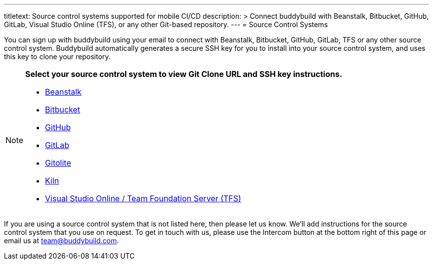 ---
titletext: Source control systems supported for mobile CI/CD
description: >
  Connect buddybuild with Beanstalk, Bitbucket, GitHub, GitLab, Visual
  Studio Online (TFS), or any other Git-based repository.
---
= Source Control Systems

You can sign up with buddybuild using your email to connect with
Beanstalk, Bitbucket, GitHub, GitLab, TFS or any other source control
system. Buddybuild automatically generates a secure SSH key for you
to install into your source control system, and uses this key to clone
your repository.

[NOTE]
======
**Select your source control system to view Git Clone URL and SSH key
instructions.**

- link:beanstalk/README.adoc[Beanstalk]
- link:bitbucket/README.adoc[Bitbucket]
- link:github/README.adoc[GitHub]
- link:gitlab/README.adoc[GitLab]
- link:gitolite/README.adoc[Gitolite]
- link:kiln/README.adoc[Kiln]
- link:visual_studio_online/README.adoc[Visual Studio Online / Team
  Foundation Server (TFS)]
======

If you are using a source control system that is not listed here, then
please let us know. We'll add instructions for the source control system
that you use on request. To get in touch with us, please use the
Intercom button at the bottom right of this page or email us at
team@buddybuild.com.
